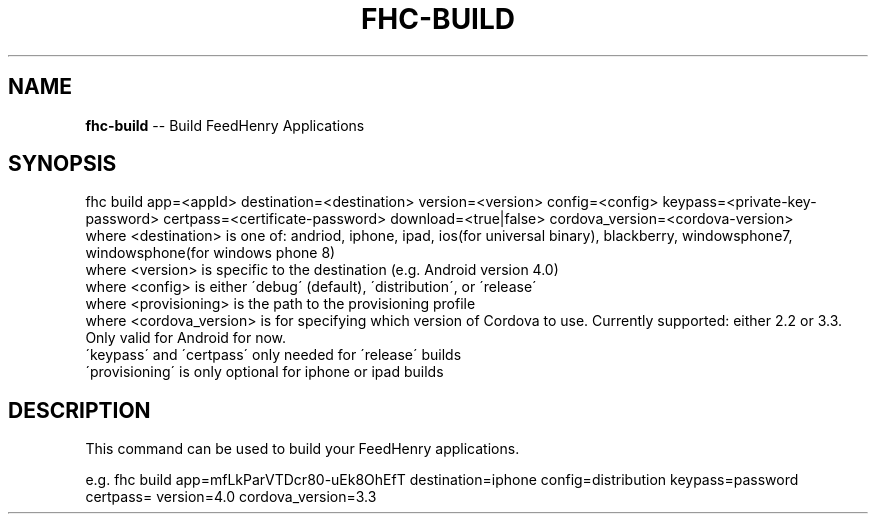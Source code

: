 .\" Generated with Ronnjs 0.4.0
.\" http://github.com/kapouer/ronnjs
.
.TH "FHC\-BUILD" "1" "March 2014" "" ""
.
.SH "NAME"
\fBfhc-build\fR \-\- Build FeedHenry Applications
.
.SH "SYNOPSIS"
.
.nf
fhc build app=<appId> destination=<destination> version=<version> config=<config> keypass=<private\-key\-password> certpass=<certificate\-password> download=<true|false> cordova_version=<cordova\-version>
  where <destination> is one of: andriod, iphone, ipad, ios(for universal binary), blackberry, windowsphone7, windowsphone(for windows phone 8)
  where <version> is specific to the destination (e\.g\. Android version 4\.0)
  where <config> is either \'debug\' (default), \'distribution\', or \'release\'
  where <provisioning> is the path to the provisioning profile
  where <cordova_version> is for specifying which version of Cordova to use\. Currently supported: either 2\.2 or 3\.3\. Only valid for Android for now\.
  \'keypass\' and \'certpass\' only needed for \'release\' builds
  \'provisioning\' is only optional for iphone or ipad builds
.
.fi
.
.SH "DESCRIPTION"
This command can be used to build your FeedHenry applications\.
.
.P
e\.g\.
fhc build app=mfLkParVTDcr80\-uEk8OhEfT destination=iphone config=distribution keypass=password certpass= version=4\.0 cordova_version=3\.3
